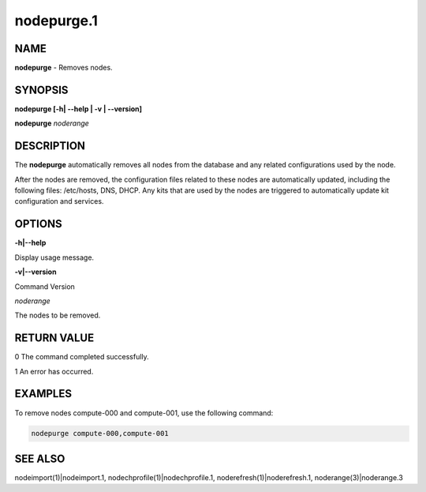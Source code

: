
###########
nodepurge.1
###########

.. highlight:: perl


****
NAME
****


\ **nodepurge**\  - Removes nodes.


********
SYNOPSIS
********


\ **nodepurge [-h| -**\ **-help | -v | -**\ **-version]**\ 

\ **nodepurge**\  \ *noderange*\ 


***********
DESCRIPTION
***********


The \ **nodepurge**\  automatically removes all nodes from the database and any related configurations used by the node.

After the nodes are removed, the configuration files related to these nodes are automatically updated, including the following files: /etc/hosts, DNS, DHCP. Any kits that are used by the nodes are triggered to automatically update kit configuration and services.


*******
OPTIONS
*******


\ **-h|-**\ **-help**\ 

Display usage message.

\ **-v|-**\ **-version**\ 

Command Version

\ *noderange*\ 

The nodes to be removed.


************
RETURN VALUE
************


0  The command completed successfully.

1  An error has occurred.


********
EXAMPLES
********


To remove nodes compute-000 and compute-001, use the following command:


.. code-block:: perl

  nodepurge compute-000,compute-001



********
SEE ALSO
********


nodeimport(1)|nodeimport.1, nodechprofile(1)|nodechprofile.1, noderefresh(1)|noderefresh.1, noderange(3)|noderange.3

